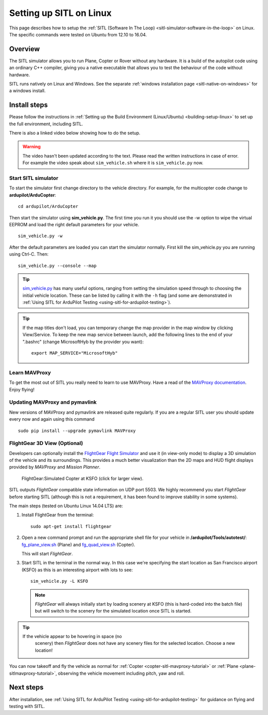 .. _setting-up-sitl-on-linux:

========================
Setting up SITL on Linux
========================

This page describes how to setup the :ref:`SITL (Software In The Loop) <sitl-simulator-software-in-the-loop>` on Linux. The specific
commands were tested on Ubuntu from 12.10 to 16.04.

Overview
========

The SITL simulator allows you to run Plane, Copter or Rover without any
hardware. It is a build of the autopilot code using an ordinary C++
compiler, giving you a native executable that allows you to test the
behaviour of the code without hardware.

SITL runs natively on Linux and Windows. See the separate :ref:`windows installation page <sitl-native-on-windows>`
for a windows install.

.. image:: ../images/SITL_Linux.jpg
    :target: ../_images/SITL_Linux.jpg

Install steps
=============

Please follow the instructions in :ref:`Setting up the Build Environment (Linux/Ubuntu) <building-setup-linux>` to set up the full environment, including SITL.

There is also a linked video below showing how to do the setup.

.. warning::

    The video hasn't been updated according to the text. Please read the written instructions in case of error.
    For example the video speak about ``sim_vehicle.sh`` where it is ``sim_vehicle.py`` now.

.. youtube:: pJGFkZmGV6o
    :width: 100%


Start SITL simulator
--------------------

To start the simulator first change directory to the vehicle directory.
For example, for the multicopter code change to **ardupilot/ArduCopter**:

::

   cd ardupilot/ArduCopter

Then start the simulator using **sim_vehicle.py**. The first time you
run it you should use the -w option to wipe the virtual EEPROM and load
the right default parameters for your vehicle.

::

    sim_vehicle.py -w

After the default parameters are loaded you can start the simulator
normally.  First kill the sim_vehicle.py you are running using Ctrl-C.  Then:

::

    sim_vehicle.py --console --map

.. tip::

   `sim_vehicle.py <https://github.com/ArduPilot/ardupilot/blob/master/Tools/autotest/sim_vehicle.py>`__
   has many useful options, ranging from setting the simulation speed
   through to choosing the initial vehicle location. These can be listed by
   calling it with the ``-h`` flag (and some are demonstrated in :ref:`Using SITL for ArduPilot Testing <using-sitl-for-ardupilot-testing>`).

.. tip::

   If the map titles don't load, you can temporary change the map provider in the map window by clicking View/Service.
   To keep the new map service between launch, add the following lines to the end of your ".bashrc" (change MicrosoftHyb by the provider you want):

   ::

     export MAP_SERVICE="MicrosoftHyb"


Learn MAVProxy
--------------

To get the most out of SITL you really need to learn to use MAVProxy.
Have a read of the `MAVProxy documentation <http://ardupilot.github.io/MAVProxy/>`__. Enjoy flying!

Updating MAVProxy and pymavlink
-------------------------------

New versions of MAVProxy and pymavlink are released quite regularly. If
you are a regular SITL user you should update every now and again using
this command

::

    sudo pip install --upgrade pymavlink MAVProxy


FlightGear 3D View (Optional)
-----------------------------

Developers can optionally install the `FlightGear Flight Simulator <http://www.flightgear.org/>`__ and use it (in view-only mode)
to display a 3D simulation of the vehicle and its surroundings. This
provides a much better visualization than the 2D maps and HUD flight
displays provided by *MAVProxy* and *Mission Planner*.

.. figure:: ../images/flightgear_copter_windows.jpg
   :target: ../_images/flightgear_copter_windows.jpg

   FlightGear:Simulated Copter at KSFO (click for larger view).

SITL outputs *FlightGear* compatible state information on UDP port 5503.
We highly recommend you start *FlightGear* before starting SITL
(although this is not a requirement, it has been found to improve
stability in some systems).

The main steps (tested on Ubuntu Linux 14.04 LTS) are:

#. Install FlightGear from the terminal:

   ::

       sudo apt-get install flightgear

#. Open a new command prompt and run the appropriate shell file for your
   vehicle in **/ardupilot/Tools/autotest/**:
   `fg_plane_view.sh <https://github.com/ArduPilot/ardupilot/blob/master/Tools/autotest/fg_plane_view.sh>`__
   (Plane) and
   `fg_quad_view.sh <https://github.com/ArduPilot/ardupilot/blob/master/Tools/autotest/fg_quad_view.sh>`__
   (Copter).

   This will start *FlightGear*.
   
#. Start SITL in the terminal in the normal way. In this case we're
   specifying the start location as San Francisco airport (KSFO) as this
   is an interesting airport with lots to see:

   ::

       sim_vehicle.py -L KSFO

   .. note::

      *FlightGear* will always initially start by loading scenery at
      KSFO (this is hard-coded into the batch file) but will switch to the
      scenery for the simulated location once SITL is started.

.. tip::

   If the vehicle appear to be hovering in space (no
      scenery) then *FlightGear* does not have any scenery files for the
      selected location. Choose a new location!

You can now takeoff and fly the vehicle as normal for
:ref:`Copter <copter-sitl-mavproxy-tutorial>` or
:ref:`Plane <plane-sitlmavproxy-tutorial>`, observing the vehicle movement
including pitch, yaw and roll.

Next steps
==========

After installation, see :ref:`Using SITL for ArduPilot Testing <using-sitl-for-ardupilot-testing>` for guidance on flying and
testing with SITL.
